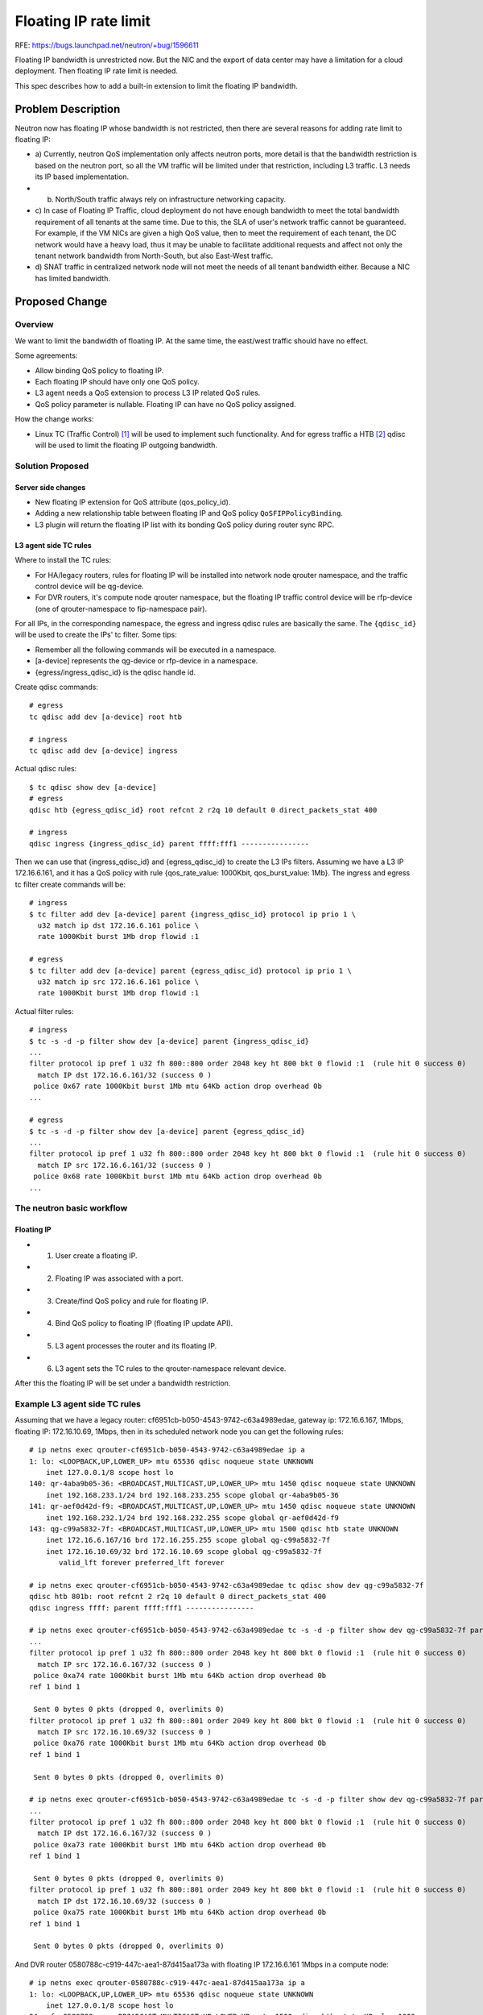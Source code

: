 ..
 This work is licensed under a Creative Commons Attribution 3.0 Unported
 License.

 http://creativecommons.org/licenses/by/3.0/legalcode

======================
Floating IP rate limit
======================

RFE: https://bugs.launchpad.net/neutron/+bug/1596611

Floating IP bandwidth is unrestricted now. But the NIC and the export of data
center may have a limitation for a cloud deployment. Then floating IP rate
limit is needed.

This spec describes how to add a built-in extension to limit the floating IP
bandwidth.


Problem Description
===================

Neutron now has floating IP whose bandwidth is not restricted, then there are
several reasons for adding rate limit to floating IP:

* a) Currently, neutron QoS implementation only affects neutron ports, more
  detail is that the bandwidth restriction is based on the neutron port, so all
  the VM traffic will be limited under that restriction, including L3 traffic.
  L3 needs its IP based implementation.

* b) North/South traffic always rely on infrastructure networking capacity.

* c) In case of Floating IP Traffic, cloud deployment do not have enough
  bandwidth to meet the total bandwidth requirement of all tenants at the
  same time. Due to this, the SLA of user's network traffic cannot be
  guaranteed. For example, if the VM NICs are given a high QoS value, then
  to meet the requirement of each tenant, the DC network would have a heavy
  load, thus it may be unable to facilitate additional requests and affect
  not only the tenant network bandwidth from North-South, but also East-West
  traffic.

* d) SNAT traffic in centralized network node will not meet the needs of all
  tenant bandwidth either. Because a NIC has limited bandwidth.


Proposed Change
===============

Overview
--------
We want to limit the bandwidth of floating IP. At the same time, the east/west
traffic should have no effect.

Some agreements:

* Allow binding QoS policy to floating IP.

* Each floating IP should have only one QoS policy.

* L3 agent needs a QoS extension to process L3 IP related QoS rules.

* QoS policy parameter is nullable. Floating IP can have no QoS policy
  assigned.


How the change works:

* Linux TC (Traffic Control) [1]_ will be used to implement such functionality.
  And for egress traffic a HTB [2]_ qdisc will be used to limit the floating
  IP outgoing bandwidth.


Solution Proposed
-----------------

Server side changes
+++++++++++++++++++

* New floating IP extension for QoS attribute (qos_policy_id).

* Adding a new relationship table between floating IP and QoS
  policy ``QoSFIPPolicyBinding``.

* L3 plugin will return the floating IP list with its bonding QoS policy
  during router sync RPC.


L3 agent side TC rules
++++++++++++++++++++++

Where to install the TC rules:

* For HA/legacy routers, rules for floating IP will be installed into network
  node qrouter namespace, and the traffic control device will be qg-device.

* For DVR routers, it's compute node qrouter namespace, but the floating IP
  traffic control device will be rfp-device (one of qrouter-namespace to
  fip-namespace pair).


For all IPs, in the corresponding namespace, the egress and ingress qdisc
rules are basically the same. The ``{qdisc_id}`` will be used to create the
IPs' tc filter. Some tips:

* Remember all the following commands will be executed in a namespace.
* [a-device] represents the qg-device or rfp-device in a namespace.
* {egress/ingress_qdisc_id} is the qdisc handle id.

Create qdisc commands:

::

  # egress
  tc qdisc add dev [a-device] root htb

  # ingress
  tc qdisc add dev [a-device] ingress

Actual qdisc rules:

::

  $ tc qdisc show dev [a-device]
  # egress
  qdisc htb {egress_qdisc_id} root refcnt 2 r2q 10 default 0 direct_packets_stat 400

  # ingress
  qdisc ingress {ingress_qdisc_id} parent ffff:fff1 ----------------


Then we can use that {ingress_qdisc_id} and {egress_qdisc_id} to create the
L3 IPs filters. Assuming we have a L3 IP 172.16.6.161, and it has a QoS policy
with rule {qos_rate_value: 1000Kbit, qos_burst_value: 1Mb}. The ingress and
egress tc filter create commands will be:

::

  # ingress
  $ tc filter add dev [a-device] parent {ingress_qdisc_id} protocol ip prio 1 \
    u32 match ip dst 172.16.6.161 police \
    rate 1000Kbit burst 1Mb drop flowid :1

  # egress
  $ tc filter add dev [a-device] parent {egress_qdisc_id} protocol ip prio 1 \
    u32 match ip src 172.16.6.161 police \
    rate 1000Kbit burst 1Mb drop flowid :1


Actual filter rules:

::

  # ingress
  $ tc -s -d -p filter show dev [a-device] parent {ingress_qdisc_id}
  ...
  filter protocol ip pref 1 u32 fh 800::800 order 2048 key ht 800 bkt 0 flowid :1  (rule hit 0 success 0)
    match IP dst 172.16.6.161/32 (success 0 )
   police 0x67 rate 1000Kbit burst 1Mb mtu 64Kb action drop overhead 0b
  ...

  # egress
  $ tc -s -d -p filter show dev [a-device] parent {egress_qdisc_id}
  ...
  filter protocol ip pref 1 u32 fh 800::800 order 2048 key ht 800 bkt 0 flowid :1  (rule hit 0 success 0)
    match IP src 172.16.6.161/32 (success 0 )
   police 0x68 rate 1000Kbit burst 1Mb mtu 64Kb action drop overhead 0b
  ...


The neutron basic workflow
--------------------------


Floating IP
+++++++++++
* 1. User create a floating IP.
* 2. Floating IP was associated with a port.
* 3. Create/find QoS policy and rule for floating IP.
* 4. Bind QoS policy to floating IP (floating IP update API).
* 5. L3 agent processes the router and its floating IP.
* 6. L3 agent sets the TC rules to the qrouter-namespace relevant device.

After this the floating IP will be set under a bandwidth restriction.


Example L3 agent side TC rules
------------------------------
Assuming that we have a legacy router: cf6951cb-b050-4543-9742-c63a4989edae,
gateway ip: 172.16.6.167, 1Mbps, floating IP: 172.16.10.69, 1Mbps, then in
its scheduled network node you can get the following rules:

::

  # ip netns exec qrouter-cf6951cb-b050-4543-9742-c63a4989edae ip a
  1: lo: <LOOPBACK,UP,LOWER_UP> mtu 65536 qdisc noqueue state UNKNOWN
      inet 127.0.0.1/8 scope host lo
  140: qr-4aba9b05-36: <BROADCAST,MULTICAST,UP,LOWER_UP> mtu 1450 qdisc noqueue state UNKNOWN
      inet 192.168.233.1/24 brd 192.168.233.255 scope global qr-4aba9b05-36
  141: qr-aef0d42d-f9: <BROADCAST,MULTICAST,UP,LOWER_UP> mtu 1450 qdisc noqueue state UNKNOWN
      inet 192.168.232.1/24 brd 192.168.232.255 scope global qr-aef0d42d-f9
  143: qg-c99a5832-7f: <BROADCAST,MULTICAST,UP,LOWER_UP> mtu 1500 qdisc htb state UNKNOWN
      inet 172.16.6.167/16 brd 172.16.255.255 scope global qg-c99a5832-7f
      inet 172.16.10.69/32 brd 172.16.10.69 scope global qg-c99a5832-7f
         valid_lft forever preferred_lft forever

  # ip netns exec qrouter-cf6951cb-b050-4543-9742-c63a4989edae tc qdisc show dev qg-c99a5832-7f
  qdisc htb 801b: root refcnt 2 r2q 10 default 0 direct_packets_stat 400
  qdisc ingress ffff: parent ffff:fff1 ----------------

  # ip netns exec qrouter-cf6951cb-b050-4543-9742-c63a4989edae tc -s -d -p filter show dev qg-c99a5832-7f parent 801b:
  ...
  filter protocol ip pref 1 u32 fh 800::800 order 2048 key ht 800 bkt 0 flowid :1  (rule hit 0 success 0)
    match IP src 172.16.6.167/32 (success 0 )
   police 0xa74 rate 1000Kbit burst 1Mb mtu 64Kb action drop overhead 0b
  ref 1 bind 1

   Sent 0 bytes 0 pkts (dropped 0, overlimits 0)
  filter protocol ip pref 1 u32 fh 800::801 order 2049 key ht 800 bkt 0 flowid :1  (rule hit 0 success 0)
    match IP src 172.16.10.69/32 (success 0 )
   police 0xa76 rate 1000Kbit burst 1Mb mtu 64Kb action drop overhead 0b
  ref 1 bind 1

   Sent 0 bytes 0 pkts (dropped 0, overlimits 0)

  # ip netns exec qrouter-cf6951cb-b050-4543-9742-c63a4989edae tc -s -d -p filter show dev qg-c99a5832-7f parent ffff:
  ...
  filter protocol ip pref 1 u32 fh 800::800 order 2048 key ht 800 bkt 0 flowid :1  (rule hit 0 success 0)
    match IP dst 172.16.6.167/32 (success 0 )
   police 0xa73 rate 1000Kbit burst 1Mb mtu 64Kb action drop overhead 0b
  ref 1 bind 1

   Sent 0 bytes 0 pkts (dropped 0, overlimits 0)
  filter protocol ip pref 1 u32 fh 800::801 order 2049 key ht 800 bkt 0 flowid :1  (rule hit 0 success 0)
    match IP dst 172.16.10.69/32 (success 0 )
   police 0xa75 rate 1000Kbit burst 1Mb mtu 64Kb action drop overhead 0b
  ref 1 bind 1

   Sent 0 bytes 0 pkts (dropped 0, overlimits 0)

And DVR router 0580788c-c919-447c-aea1-87d415aa173a with floating IP
172.16.6.161 1Mbps in a compute node:

::

  # ip netns exec qrouter-0580788c-c919-447c-aea1-87d415aa173a ip a
  1: lo: <LOOPBACK,UP,LOWER_UP> mtu 65536 qdisc noqueue state UNKNOWN
      inet 127.0.0.1/8 scope host lo
  24: rfp-0580788c-c: <BROADCAST,MULTICAST,UP,LOWER_UP> mtu 1500 qdisc htb state UP qlen 1000
      inet 169.254.106.114/31 scope global rfp-0580788c-c
      inet 172.16.6.161/32 brd 172.16.6.161 scope global rfp-0580788c-c
  102: qr-43185e93-af: <BROADCAST,MULTICAST,UP,LOWER_UP> mtu 1450 qdisc noqueue state UNKNOWN
      inet 192.168.199.1/24 brd 192.168.199.255 scope global qr-43185e93-af
  104: qr-51635a61-46: <BROADCAST,MULTICAST,UP,LOWER_UP> mtu 1450 qdisc noqueue state UNKNOWN
      inet 192.168.198.1/24 brd 192.168.198.255 scope global qr-51635a61-46

  # ip netns exec qrouter-0580788c-c919-447c-aea1-87d415aa173a tc qdisc show dev rfp-0580788c-c
  qdisc htb 801e: root refcnt 2 r2q 10 default 0 direct_packets_stat 5
  qdisc ingress ffff: parent ffff:fff1 ----------------

  # ip netns exec qrouter-0580788c-c919-447c-aea1-87d415aa173a tc -s -d -p filter show dev rfp-0580788c-c parent 801e:
  ...
  filter protocol ip pref 1 u32 fh 800::800 order 2048 key ht 800 bkt 0 flowid :1  (rule hit 0 success 0)
    match IP src 172.16.6.161/32 (success 0 )
   police 0x68 rate 1000Kbit burst 1Mb mtu 64Kb action drop overhead 0b
  ref 1 bind 1

   Sent 0 bytes 0 pkts (dropped 0, overlimits 0)

  # ip netns exec qrouter-0580788c-c919-447c-aea1-87d415aa173a tc -s -d -p filter show dev rfp-0580788c-c parent ffff:
  ...
  filter protocol ip pref 1 u32 fh 800::800 order 2048 key ht 800 bkt 0 flowid :1  (rule hit 0 success 0)
    match IP dst 172.16.6.161/32 (success 0 )
   police 0x67 rate 1000Kbit burst 1Mb mtu 64Kb action drop overhead 0b
  ref 1 bind 1

   Sent 0 bytes 0 pkts (dropped 0, overlimits 0)


IPv6 Impact
-----------
Only IPv4 has the concept of floating IP.


Data Model Impact
-----------------
For floating IP:
A new table, QoSFIPPolicyBinding, will be created to represent the 1-1
association between floating IP and QoS policy, each policy has rules in both
ingress and egress direction.


REST API Impact
---------------
New floating IP API extension:

::

  floatingip: {
         ...
         'qos_policy_id': {'allow_post': True, 'allow_put': True,
                           'validate': {'type:uuid_or_none': None},
                           'is_visible': True,
                           'default': None},}


New floating IP commands for creation, deletion and update elements with
QoS property:

::

  openstack floating ip create --qos-policy policy_id <network>
  openstack floating ip set --qos-policy policy_id floating_ip_id
  openstack floating ip unset --qos-policy floating_ip_id



Implementation
==============

Assignee(s)
-----------

* LIU Yulong <i@liuyulong.me>


Work Items
----------

* Create model tables and API extensions.
* New TC command wrapper for floating IP rate limit.
* L3 agent extension for QoS rule installation.
* CLI support.
* Testing.
* Documentation.

Dependencies
============

None

Testing
=======

Functionality
-------------
The bandwidth of floating IP should be restricted properly. Adding new
fullstack and tempest scenarios to test the bandwidth of ingress and egress.


References
==========

.. [1] `Linux Traffic Control <http://www.tldp.org/HOWTO/Traffic-Control-HOWTO>`_

.. [2] `Linux HTB Queuing <http://www.linuxjournal.com/article/7562>`_

.. [3] `[WIP] Floating IP rate limit <https://review.openstack.org/#/c/424466/>`_

.. [4] `[WIP] Router gateway rate limit (abandoned) <https://review.openstack.org/#/c/424468/>`_

.. [5] `[WIP] Adding L3 rate limit TC lib <https://review.openstack.org/#/c/453458/>`_


